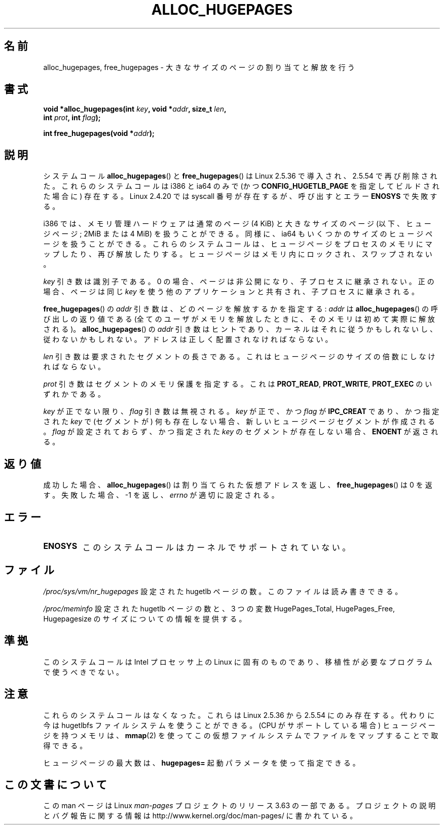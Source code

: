 .\" Copyright 2003 Andries E. Brouwer (aeb@cwi.nl)
.\"
.\" %%%LICENSE_START(VERBATIM)
.\" Permission is granted to make and distribute verbatim copies of this
.\" manual provided the copyright notice and this permission notice are
.\" preserved on all copies.
.\"
.\" Permission is granted to copy and distribute modified versions of this
.\" manual under the conditions for verbatim copying, provided that the
.\" entire resulting derived work is distributed under the terms of a
.\" permission notice identical to this one.
.\"
.\" Since the Linux kernel and libraries are constantly changing, this
.\" manual page may be incorrect or out-of-date.  The author(s) assume no
.\" responsibility for errors or omissions, or for damages resulting from
.\" the use of the information contained herein.  The author(s) may not
.\" have taken the same level of care in the production of this manual,
.\" which is licensed free of charge, as they might when working
.\" professionally.
.\"
.\" Formatted or processed versions of this manual, if unaccompanied by
.\" the source, must acknowledge the copyright and authors of this work.
.\" %%%LICENSE_END
.\"
.\"*******************************************************************
.\"
.\" This file was generated with po4a. Translate the source file.
.\"
.\"*******************************************************************
.\"
.\" Japanese Version Copyright (c) 2004 Yuichi SATO
.\"         all rights reserved.
.\" Translated 2004-06-06, Yuichi SATO <ysato444@yahoo.co.jp>
.\" Updated 2007-06-11, Akihiro MOTOKI <amotoki@dd.iij4u.or.jp>, LDP v2.54
.\"
.TH ALLOC_HUGEPAGES 2 2007\-05\-31 Linux "Linux Programmer's Manual"
.SH 名前
alloc_hugepages, free_hugepages \- 大きなサイズのページの割り当てと解放を行う
.SH 書式
.nf
.\" asmlinkage unsigned long sys_alloc_hugepages(int key, unsigned long addr,
.\" unsigned long len, int prot, int flag);
\fBvoid *alloc_hugepages(int \fP\fIkey\fP\fB, void *\fP\fIaddr\fP\fB, size_t \fP\fIlen\fP\fB,\fP
\fB                      int \fP\fIprot\fP\fB, int \fP\fIflag\fP\fB);\fP
.sp
.\" asmlinkage int sys_free_hugepages(unsigned long addr);
\fBint free_hugepages(void *\fP\fIaddr\fP\fB);\fP
.fi
.SH 説明
システムコール \fBalloc_hugepages\fP()  と \fBfree_hugepages\fP()  は Linux 2.5.36
で導入され、2.5.54 で再び削除された。 これらのシステムコールは i386 と ia64 のみで (かつ
\fBCONFIG_HUGETLB_PAGE\fP を指定してビルドされた場合に) 存在する。 Linux 2.4.20 では syscall
番号が存在するが、 呼び出すとエラー \fBENOSYS\fP で失敗する。
.LP
i386 では、メモリ管理ハードウェアは通常のページ (4 KiB) と 大きなサイズのページ (以下、ヒュージページ; 2MiB または 4 MiB)
を 扱うことができる。 同様に、ia64 もいくつかのサイズのヒュージページを扱うことができる。
これらのシステムコールは、ヒュージページをプロセスのメモリにマップしたり、 再び解放したりする。
ヒュージページはメモリ内にロックされ、スワップされない。
.LP
\fIkey\fP 引き数は識別子である。 0 の場合、ページは非公開になり、子プロセスに継承されない。 正の場合、ページは同じ \fIkey\fP
を使う他のアプリケーションと共有され、子プロセスに継承される。
.LP
\fBfree_hugepages\fP()  の \fIaddr\fP 引き数は、どのページを解放するかを指定する: \fIaddr\fP は
\fBalloc_hugepages\fP()  の呼び出しの返り値である (全てのユーザがメモリを解放したときに、 そのメモリは初めて実際に解放される)。
\fBalloc_hugepages\fP()  の \fIaddr\fP 引き数はヒントであり、カーネルはそれに従うかもしれないし、 従わないかもしれない。
アドレスは正しく配置されなければならない。
.LP
\fIlen\fP 引き数は要求されたセグメントの長さである。 これはヒュージページのサイズの倍数にしなければならない。
.LP
\fIprot\fP 引き数はセグメントのメモリ保護を指定する。 これは \fBPROT_READ\fP, \fBPROT_WRITE\fP, \fBPROT_EXEC\fP
のいずれかである。
.LP
\fIkey\fP が正でない限り、 \fIflag\fP 引き数は無視される。 \fIkey\fP が正で、かつ \fIflag\fP が \fBIPC_CREAT\fP
であり、かつ指定された \fIkey\fP で (セグメントが) 何も存在しない場合、 新しいヒュージページセグメントが作成される。 \fIflag\fP
が設定されておらず、かつ指定された \fIkey\fP のセグメントが存在しない場合、 \fBENOENT\fP が返される。
.SH 返り値
成功した場合、 \fBalloc_hugepages\fP()  は割り当てられた仮想アドレスを返し、 \fBfree_hugepages\fP()  は 0
を返す。 失敗した場合、\-1 を返し、 \fIerrno\fP が適切に設定される。
.SH エラー
.TP 
\fBENOSYS\fP
このシステムコールはカーネルでサポートされていない。
.SH ファイル
\fI/proc/sys/vm/nr_hugepages\fP 設定された hugetlb ページの数。 このファイルは読み書きできる。
.LP
\fI/proc/meminfo\fP 設定された hugetlb ページの数と、 3 つの変数 HugePages_Total,
HugePages_Free, Hugepagesize の サイズについての情報を提供する。
.SH 準拠
このシステムコールは Intel プロセッサ上の Linux に固有のものであり、 移植性が必要なプログラムで使うべきでない。
.SH 注意
これらのシステムコールはなくなった。 これらは Linux 2.5.36 から 2.5.54 にのみ存在する。 代わりに今は hugetlbfs
ファイルシステムを使うことができる。 (CPU がサポートしている場合) ヒュージページを持つメモリは、 \fBmmap\fP(2)
を使ってこの仮想ファイルシステムでファイルをマップすることで取得できる。
.LP
ヒュージページの最大数は、 \fBhugepages=\fP 起動パラメータを使って指定できる。

.\" requires CONFIG_HUGETLB_PAGE (under "Processor type and features")
.\" and CONFIG_HUGETLBFS (under "Filesystems").
.\" mount -t hugetlbfs hugetlbfs /huge
.\" SHM_HUGETLB
.SH この文書について
この man ページは Linux \fIman\-pages\fP プロジェクトのリリース 3.63 の一部
である。プロジェクトの説明とバグ報告に関する情報は
http://www.kernel.org/doc/man\-pages/ に書かれている。
